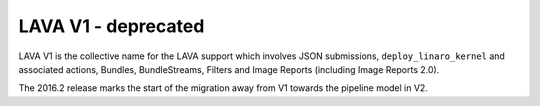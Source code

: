 LAVA V1 - deprecated
####################

LAVA V1 is the collective name for the LAVA support which involves JSON submissions,
``deploy_linaro_kernel`` and associated actions, Bundles, BundleStreams, Filters
and Image Reports (including Image Reports 2.0).

The 2016.2 release marks the start of the migration away from V1 towards the
pipeline model in V2.
